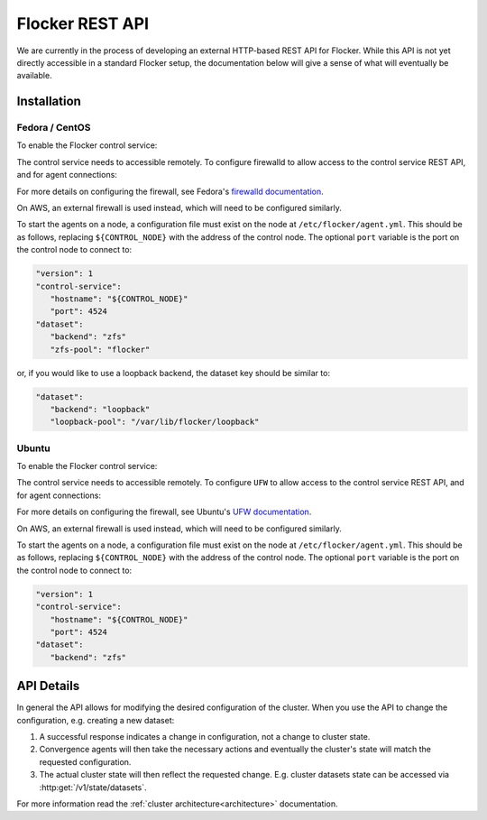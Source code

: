 .. _api:

================
Flocker REST API
================

We are currently in the process of developing an external HTTP-based REST API for Flocker.
While this API is not yet directly accessible in a standard Flocker setup, the documentation below will give a sense of what will eventually be available.


Installation
============

Fedora / CentOS
---------------

To enable the Flocker control service:

.. task:: enable_flocker_control fedora-20
   :prompt: [root@control-node]#

The control service needs to accessible remotely.
To configure firewalld to allow access to the control service REST API, and for agent connections:

.. task:: open_control_firewall fedora-20
   :prompt: [root@control-node]#

For more details on configuring the firewall, see Fedora's `firewalld documentation <https://fedoraproject.org/wiki/FirewallD>`_.

On AWS, an external firewall is used instead, which will need to be configured similarly.

To start the agents on a node, a configuration file must exist on the node at ``/etc/flocker/agent.yml``.
This should be as follows, replacing ``${CONTROL_NODE}`` with the address of the control node.
The optional ``port`` variable is the port on the control node to connect to:

.. code-block:: yaml

   "version": 1
   "control-service":
      "hostname": "${CONTROL_NODE}"
      "port": 4524
   "dataset":
      "backend": "zfs"
      "zfs-pool": "flocker"

.. TODO also do this for Ubuntu
.. TODO Remove this before doing a release (JIRA-XXX)

or, if you would like to use a loopback backend, the dataset key should be similar to:

.. code-block:: yaml

   "dataset":
      "backend": "loopback"
      "loopback-pool": "/var/lib/flocker/loopback"

.. task:: enable_flocker_agent fedora-20 ${CONTROL_NODE}
   :prompt: [root@agent-node]#

Ubuntu
------

To enable the Flocker control service:

.. task:: enable_flocker_control ubuntu-14.04
   :prompt: [root@control-node]#

The control service needs to accessible remotely.
To configure ``UFW`` to allow access to the control service REST API, and for agent connections:

.. task:: open_control_firewall ubuntu-14.04
   :prompt: [root@control-node]#

For more details on configuring the firewall, see Ubuntu's `UFW documentation <https://help.ubuntu.com/community/UFW>`_.

On AWS, an external firewall is used instead, which will need to be configured similarly.

To start the agents on a node, a configuration file must exist on the node at ``/etc/flocker/agent.yml``.
This should be as follows, replacing ``${CONTROL_NODE}`` with the address of the control node.
The optional ``port`` variable is the port on the control node to connect to:

.. code-block:: yaml

   "version": 1
   "control-service":
      "hostname": "${CONTROL_NODE}"
      "port": 4524
   "dataset":
      "backend": "zfs"

.. task:: enable_flocker_agent ubuntu-14.04 ${CONTROL_NODE}
   :prompt: [root@agent-node]#


API Details
===========

In general the API allows for modifying the desired configuration of the cluster.
When you use the API to change the configuration, e.g. creating a new dataset:

#. A successful response indicates a change in configuration, not a change to cluster state.
#. Convergence agents will then take the necessary actions and eventually the cluster's state will match the requested configuration.
#. The actual cluster state will then reflect the requested change.
   E.g. cluster datasets state can be accessed via :http:get:`/v1/state/datasets`.

.. XXX: Document the response when input validation fails:
.. https://clusterhq.atlassian.net/browse/FLOC-1613

For more information read the :ref:`cluster architecture<architecture>` documentation.

.. autoklein:: flocker.control.httpapi.ConfigurationAPIUserV1
    :schema_store_fqpn: flocker.control.httpapi.SCHEMAS
    :prefix: /v1
    :examples_path: api_examples.yml
